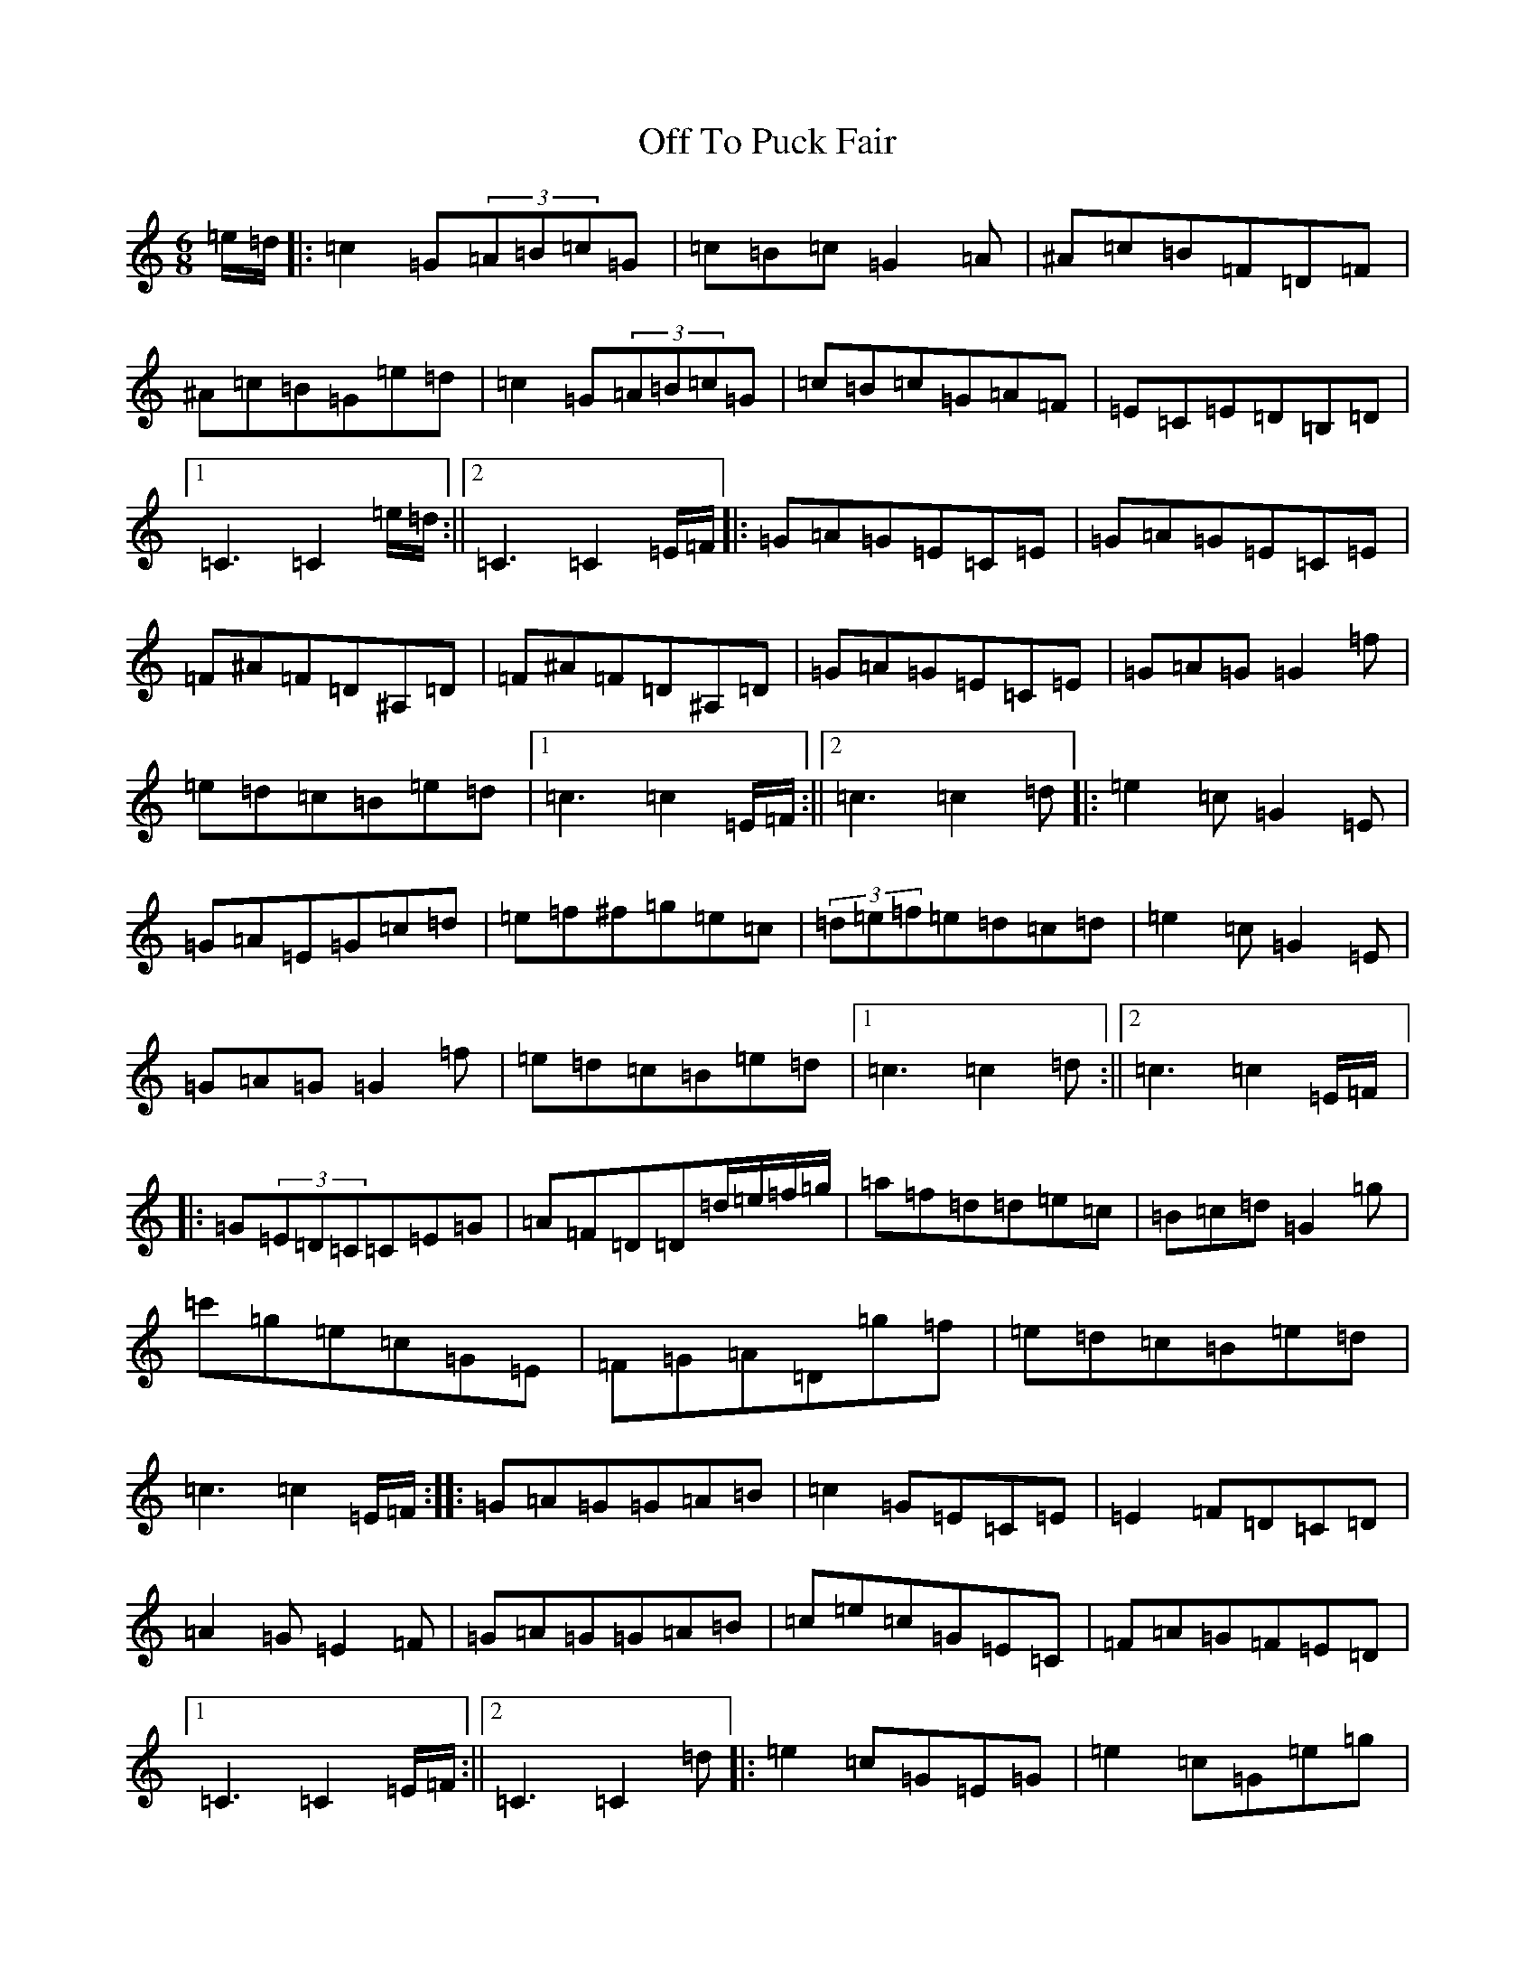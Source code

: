 X: 15861
T: Off To Puck Fair
S: https://thesession.org/tunes/3030#setting3030
Z: D Major
R: jig
M:6/8
L:1/8
K: C Major
=e/2=d/2|:=c2=G(3=A=B=c=G|=c=B=c=G2=A|^A=c=B=F=D=F|^A=c=B=G=e=d|=c2=G(3=A=B=c=G|=c=B=c=G=A=F|=E=C=E=D=B,=D|1=C3=C2=e/2=d/2:||2=C3=C2=E/2=F/2|:=G=A=G=E=C=E|=G=A=G=E=C=E|=F^A=F=D^A,=D|=F^A=F=D^A,=D|=G=A=G=E=C=E|=G=A=G=G2=f|=e=d=c=B=e=d|1=c3=c2=E/2=F/2:||2=c3=c2=d|:=e2=c=G2=E|=G=A=E=G=c=d|=e=f^f=g=e=c|(3=d=e=f=e=d=c=d|=e2=c=G2=E|=G=A=G=G2=f|=e=d=c=B=e=d|1=c3=c2=d:||2=c3=c2=E/2=F/2|:=G(3=E=D=C=C=E=G|=A=F=D=D=d/2=e/2=f/2=g/2|=a=f=d=d=e=c|=B=c=d=G2=g|=c'=g=e=c=G=E|=F=G=A=D=g=f|=e=d=c=B=e=d|=c3=c2=E/2=F/2:||:=G=A=G=G=A=B|=c2=G=E=C=E|=E2=F=D=C=D|=A2=G=E2=F|=G=A=G=G=A=B|=c=e=c=G=E=C|=F=A=G=F=E=D|1=C3=C2=E/2=F/2:||2=C3=C2=d|:=e2=c=G=E=G|=e2=c=G=e=g|=f2=e=d2=c|(3=B=c=d=B=G=E=G|=e2=c=G=E=G|=e2=c=G=E=G|=A=f=e=d=c=B|1=c3=c2=d:||2=c3=c3|